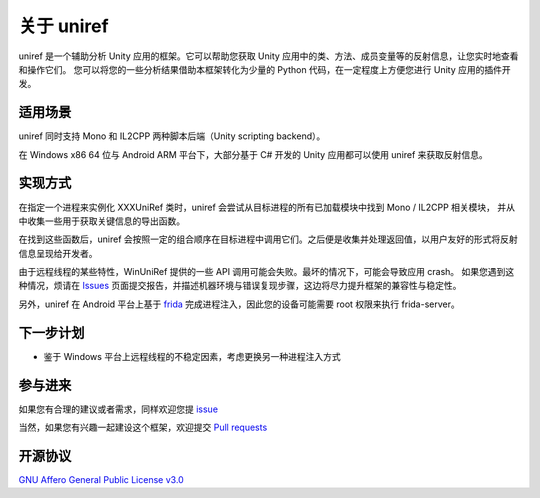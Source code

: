 =================================
关于 uniref
=================================

uniref 是一个辅助分析 Unity 应用的框架。它可以帮助您获取 Unity 应用中的类、方法、成员变量等的反射信息，让您实时地查看和操作它们。
您可以将您的一些分析结果借助本框架转化为少量的 Python 代码，在一定程度上方便您进行 Unity 应用的插件开发。


适用场景
-----------------

uniref 同时支持 Mono 和 IL2CPP 两种脚本后端（Unity scripting backend）。

在 Windows x86 64 位与 Android ARM 平台下，大部分基于 C# 开发的 Unity 应用都可以使用 uniref 来获取反射信息。


实现方式
-----------------

在指定一个进程来实例化 XXXUniRef 类时，uniref 会尝试从目标进程的所有已加载模块中找到 Mono / IL2CPP 相关模块，
并从中收集一些用于获取关键信息的导出函数。

在找到这些函数后，uniref 会按照一定的组合顺序在目标进程中调用它们。之后便是收集并处理返回值，以用户友好的形式将反射信息呈现给开发者。

由于远程线程的某些特性，WinUniRef 提供的一些 API 调用可能会失败。最坏的情况下，可能会导致应用 crash。
如果您遇到这种情况，烦请在 `Issues <https://github.com/in1nit1t/uniref/issues>`_ 页面提交报告，并描述机器环境与错误复现步骤，这边将尽力提升框架的兼容性与稳定性。

另外，uniref 在 Android 平台上基于 `frida <https://frida.re>`_ 完成进程注入，因此您的设备可能需要 root 权限来执行 frida-server。


下一步计划
-----------------

- 鉴于 Windows 平台上远程线程的不稳定因素，考虑更换另一种进程注入方式


参与进来
-----------------

如果您有合理的建议或者需求，同样欢迎您提 `issue <https://github.com/in1nit1t/uniref/issues>`_

当然，如果您有兴趣一起建设这个框架，欢迎提交 `Pull requests <https://github.com/in1nit1t/uniref/pulls>`_


开源协议
-----------------

`GNU Affero General Public License v3.0 <https://github.com/in1nit1t/uniref/blob/main/LICENSE>`_